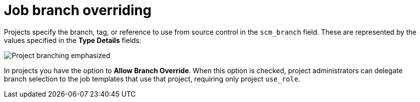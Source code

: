 [id="controller-job-branch-overriding"]

= Job branch overriding

Projects specify the branch, tag, or reference to use from source control in the `scm_branch` field. 
These are represented by the values specified in the *Type Details* fields:

image::ug-scm-project-branching-emphasized.png[Project branching emphasized]

In projects you have the option to *Allow Branch Override*. 
When this option is checked, project administrators can delegate branch selection to the job templates that use that project, requiring only project `use_role`.
